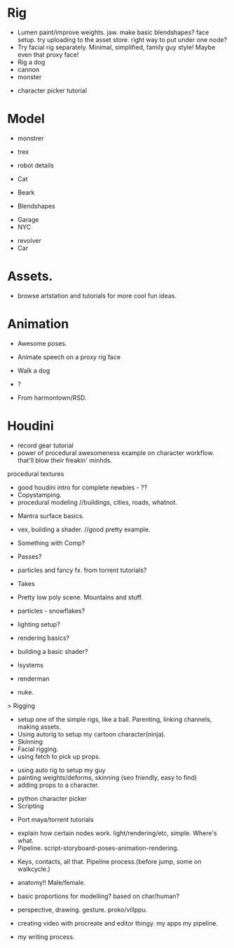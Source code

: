 * Rig
 - Lumen
   paint/improve weights. jaw.
   make basic blendshapes? face setup.
   try uploading to the asset store. right way to put under one node?
 - Try facial rig separately. Minimal, simplified, family guy style! 
   Maybe even that proxy face! 
 - Rig a dog
 + cannon
 + monster

- character picker tutorial
 
   
* Model
# chars
- monstrer
- trex
- robot details
- Cat
- Beark   
  
- Blendshapes  
# sets
- Garage
- NYC
# props
- revolver
- Car

* Assets.
- browse artstation and tutorials for more cool fun ideas.

* Animation
- Awesome poses.
- Animate speech on a proxy rig face

- Walk a dog

- ?
- From harmontown/RSD.




* Houdini
- record gear tutorial
- power of procedural awesomeness example on character workflow.
  that'll blow their freakin' minhds.

# Tech
procedural textures
- good houdini intro for complete newbies - ?? 
- Copystamping.
- procedural modeling 
  //buildings, cities, roads, whatnot.

# Rendering/Lighting/Surfacing/FX
- Mantra surface basics.
- vex, building a shader. //good pretty example.

- Something with Comp?
- Passes?
- particles and fancy fx. from torrent tutorials?
- Takes

- Pretty low poly scene. Mountains and stuff.
- particles - snowflakes?
- lighting setup?
- rendering basics?
- building a basic shader?
- lsystems

- renderman
- nuke.

# rigging
> Rigging
   - setup one of the simple rigs, like a ball. Parenting, linking channels, making assets.
   - Using autorig to setup my cartoon character(ninja).
   - Skinning
   - Facial rigging.
   - using fetch to pick up props.


- using auto rig to setup my guy
- painting weights/deforms, skinning (seo friendly, easy to find)
- adding props to a character.


- python character picker
- Scripting  



- Port maya/torrent tutorials

# Foundations. Tips and tricks. 
- explain how certain nodes work. light/rendering/etc, simple. Where's what.
- Pipeline. script-storyboard-poses-animation-rendering.



# Animation   
- Keys, contacts, all that. Pipeline process.(before jump, some on walkcycle.)

  
# Modeling. Digital art.
- anatomy!! Male/female.
- basic proportions for modelling? based on char/human?

- perspective, drawing. gesture. proko/villppu.
- creating video with procreate and editor thingy. my apps my pipeline.
- my writing process.

